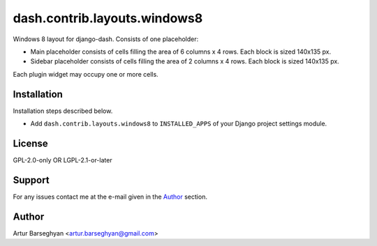 =============================
dash.contrib.layouts.windows8
=============================
Windows 8 layout for django-dash. Consists of one placeholder:

- Main placeholder consists of cells filling the area of 6 columns x 4 rows.
  Each block is sized 140x135 px.
- Sidebar placeholder consists of cells filling the area of 2 columns x 4 rows.
  Each block is sized 140x135 px.

Each plugin widget may occupy one or more cells.

Installation
============
Installation steps described below.

- Add ``dash.contrib.layouts.windows8`` to ``INSTALLED_APPS`` of your Django
  project settings module.

License
=======
GPL-2.0-only OR LGPL-2.1-or-later

Support
=======
For any issues contact me at the e-mail given in the `Author`_ section.

Author
======
Artur Barseghyan <artur.barseghyan@gmail.com>
